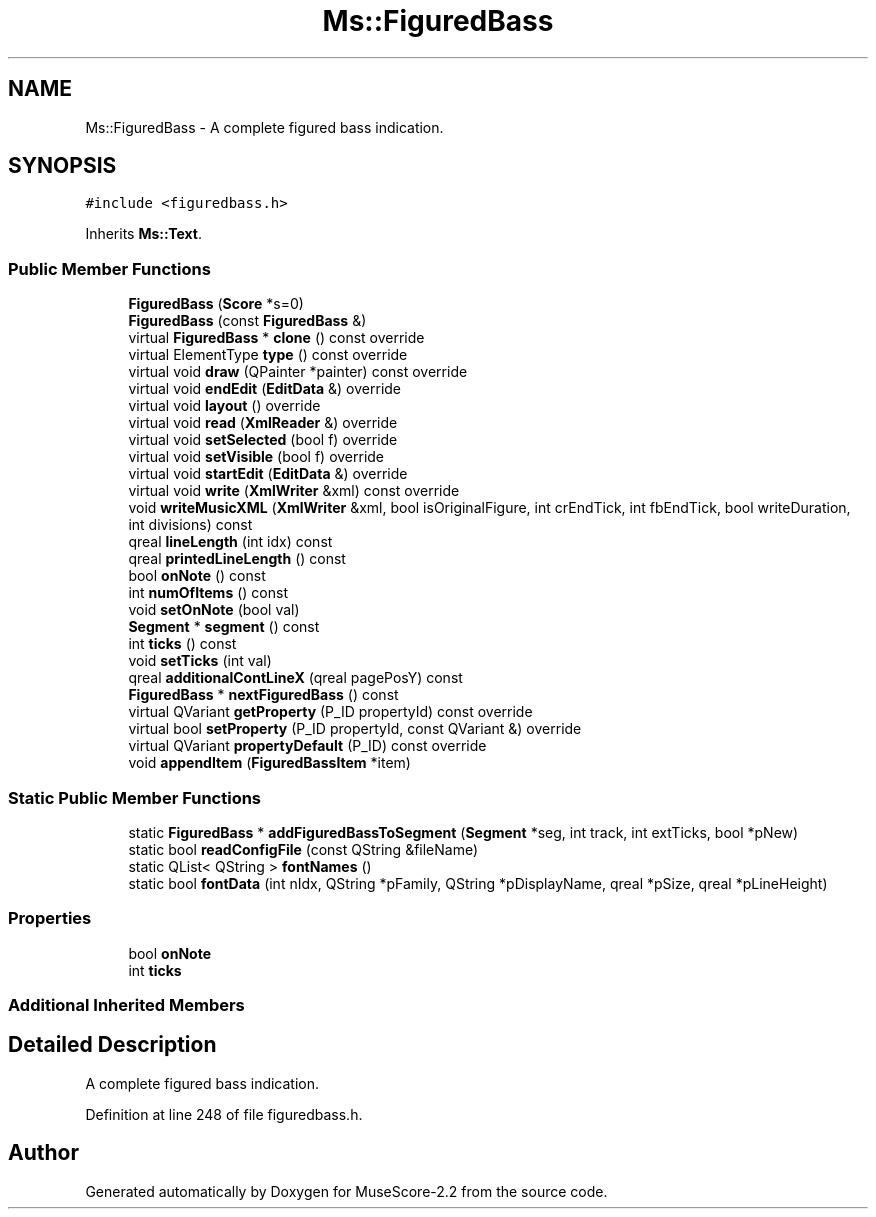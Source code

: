 .TH "Ms::FiguredBass" 3 "Mon Jun 5 2017" "MuseScore-2.2" \" -*- nroff -*-
.ad l
.nh
.SH NAME
Ms::FiguredBass \- A complete figured bass indication\&.  

.SH SYNOPSIS
.br
.PP
.PP
\fC#include <figuredbass\&.h>\fP
.PP
Inherits \fBMs::Text\fP\&.
.SS "Public Member Functions"

.in +1c
.ti -1c
.RI "\fBFiguredBass\fP (\fBScore\fP *s=0)"
.br
.ti -1c
.RI "\fBFiguredBass\fP (const \fBFiguredBass\fP &)"
.br
.ti -1c
.RI "virtual \fBFiguredBass\fP * \fBclone\fP () const override"
.br
.ti -1c
.RI "virtual ElementType \fBtype\fP () const override"
.br
.ti -1c
.RI "virtual void \fBdraw\fP (QPainter *painter) const override"
.br
.ti -1c
.RI "virtual void \fBendEdit\fP (\fBEditData\fP &) override"
.br
.ti -1c
.RI "virtual void \fBlayout\fP () override"
.br
.ti -1c
.RI "virtual void \fBread\fP (\fBXmlReader\fP &) override"
.br
.ti -1c
.RI "virtual void \fBsetSelected\fP (bool f) override"
.br
.ti -1c
.RI "virtual void \fBsetVisible\fP (bool f) override"
.br
.ti -1c
.RI "virtual void \fBstartEdit\fP (\fBEditData\fP &) override"
.br
.ti -1c
.RI "virtual void \fBwrite\fP (\fBXmlWriter\fP &xml) const override"
.br
.ti -1c
.RI "void \fBwriteMusicXML\fP (\fBXmlWriter\fP &xml, bool isOriginalFigure, int crEndTick, int fbEndTick, bool writeDuration, int divisions) const"
.br
.ti -1c
.RI "qreal \fBlineLength\fP (int idx) const"
.br
.ti -1c
.RI "qreal \fBprintedLineLength\fP () const"
.br
.ti -1c
.RI "bool \fBonNote\fP () const"
.br
.ti -1c
.RI "int \fBnumOfItems\fP () const"
.br
.ti -1c
.RI "void \fBsetOnNote\fP (bool val)"
.br
.ti -1c
.RI "\fBSegment\fP * \fBsegment\fP () const"
.br
.ti -1c
.RI "int \fBticks\fP () const"
.br
.ti -1c
.RI "void \fBsetTicks\fP (int val)"
.br
.ti -1c
.RI "qreal \fBadditionalContLineX\fP (qreal pagePosY) const"
.br
.ti -1c
.RI "\fBFiguredBass\fP * \fBnextFiguredBass\fP () const"
.br
.ti -1c
.RI "virtual QVariant \fBgetProperty\fP (P_ID propertyId) const override"
.br
.ti -1c
.RI "virtual bool \fBsetProperty\fP (P_ID propertyId, const QVariant &) override"
.br
.ti -1c
.RI "virtual QVariant \fBpropertyDefault\fP (P_ID) const override"
.br
.ti -1c
.RI "void \fBappendItem\fP (\fBFiguredBassItem\fP *item)"
.br
.in -1c
.SS "Static Public Member Functions"

.in +1c
.ti -1c
.RI "static \fBFiguredBass\fP * \fBaddFiguredBassToSegment\fP (\fBSegment\fP *seg, int track, int extTicks, bool *pNew)"
.br
.ti -1c
.RI "static bool \fBreadConfigFile\fP (const QString &fileName)"
.br
.ti -1c
.RI "static QList< QString > \fBfontNames\fP ()"
.br
.ti -1c
.RI "static bool \fBfontData\fP (int nIdx, QString *pFamily, QString *pDisplayName, qreal *pSize, qreal *pLineHeight)"
.br
.in -1c
.SS "Properties"

.in +1c
.ti -1c
.RI "bool \fBonNote\fP"
.br
.ti -1c
.RI "int \fBticks\fP"
.br
.in -1c
.SS "Additional Inherited Members"
.SH "Detailed Description"
.PP 
A complete figured bass indication\&. 
.PP
Definition at line 248 of file figuredbass\&.h\&.

.SH "Author"
.PP 
Generated automatically by Doxygen for MuseScore-2\&.2 from the source code\&.
